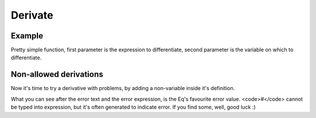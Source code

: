 ========
Derivate
========

Example
=======
Pretty simple function, first parameter is the expression
to differentiate, second parameter is the variable on which
to differentiate.

.. command-output:: eq format "derivate( x^4 + sin(x^2) - ln(x) * exp(x) + 7, x )"

.. command-output:: eq eval "derivate( x^4 + sin(x^2) - ln(x) * exp(x) + 7, x )"

Non-allowed derivations
=======================
Now it's time to try a derivative with problems, by adding a
non-variable inside it's definition.

.. command-output:: eq eval "derivate( x^4 + sin(x^2) - ln(x) * exp(x) + 7, x * x )"; true
    :shell:

What you can see after the error text and the error expression, 
is the Eq's favourite error value. <code>#</code> cannot be typed
into expression, but it's often generated to indicate error. If you
find some, well, good luck :)

